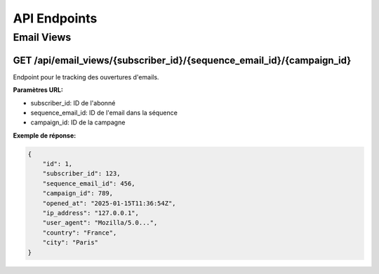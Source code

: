 API Endpoints
============

Email Views
----------

GET /api/email_views/{subscriber_id}/{sequence_email_id}/{campaign_id}
~~~~~~~~~~~~~~~~~~~~~~~~~~~~~~~~~~~~~~~~~~~~~~~~~~~~~~~~~~~~~~~~~~~

Endpoint pour le tracking des ouvertures d'emails.

**Paramètres URL:**

* subscriber_id: ID de l'abonné
* sequence_email_id: ID de l'email dans la séquence
* campaign_id: ID de la campagne

**Exemple de réponse:**

.. code-block:: json

    {
        "id": 1,
        "subscriber_id": 123,
        "sequence_email_id": 456,
        "campaign_id": 789,
        "opened_at": "2025-01-15T11:36:54Z",
        "ip_address": "127.0.0.1",
        "user_agent": "Mozilla/5.0...",
        "country": "France",
        "city": "Paris"
    } 